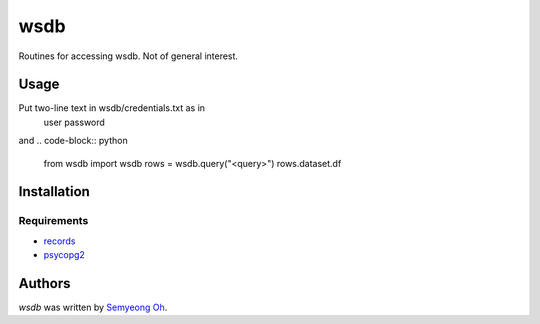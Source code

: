 wsdb
====

Routines for accessing wsdb. Not of general interest.

Usage
-----

Put two-line text in wsdb/credentials.txt as in
  user
  password
and
.. code-block:: python
  from wsdb import wsdb
  rows = wsdb.query("<query>")
  rows.dataset.df

Installation
------------

Requirements
^^^^^^^^^^^^
- `records <https://github.com/kennethreitz/records>`_
- `psycopg2 <http://initd.org/psycopg/>`_



Authors
-------

`wsdb` was written by `Semyeong Oh <smohspace@outlook.com>`_.
